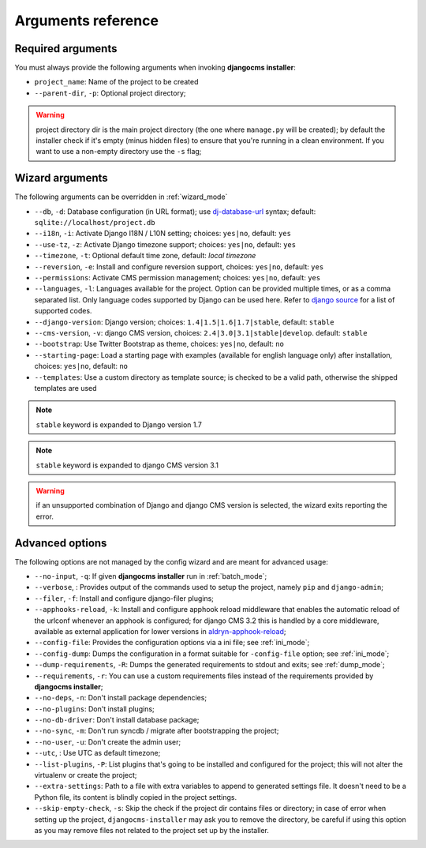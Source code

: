 .. _arguments:

Arguments reference
===================

Required arguments
------------------

You must always provide the following arguments when invoking **djangocms installer**:

* ``project_name``: Name of the project to be created
* ``--parent-dir``, ``-p``: Optional project directory;

.. warning:: project directory dir is the main project directory (the one where ``manage.py``
             will be created); by default the installer check if it's empty (minus hidden files)
             to ensure that you're running in a clean environment. If you want to use a
             non-empty directory use the ``-s`` flag;



Wizard arguments
----------------

The following arguments can be overridden in :ref:`wizard_mode`

* ``--db``, ``-d``: Database configuration (in URL format); use `dj-database-url`_
  syntax;  default: ``sqlite://localhost/project.db``
* ``--i18n``, ``-i``: Activate Django I18N / L10N setting; choices: ``yes|no``, default: ``yes``
* ``--use-tz``, ``-z``: Activate Django timezone support;  choices: ``yes|no``, default: ``yes``
* ``--timezone``, ``-t``: Optional default time zone, default: *local timezone*
* ``--reversion``, ``-e``: Install and configure reversion support, choices: ``yes|no``,
  default: ``yes``
* ``--permissions``: Activate CMS permission management; choices: ``yes|no``, default: ``yes``
* ``--languages``, ``-l``: Languages available for the project. Option can be provided multiple
  times, or as a comma separated list.
  Only language codes supported by Django can be used here.
  Refer to `django source`_ for a list of supported codes.
* ``--django-version``: Django version;  choices: ``1.4|1.5|1.6|1.7|stable``, default: ``stable``
* ``--cms-version``, ``-v``: django CMS version, choices: ``2.4|3.0|3.1|stable|develop``.
  default: ``stable``
* ``--bootstrap``: Use Twitter Bootstrap as theme, choices: ``yes|no``, default: ``no``
* ``--starting-page``: Load a starting page with examples (available for english language only)
  after installation, choices: ``yes|no``, default: ``no``
* ``--templates``: Use a custom directory as template source; is checked to be a valid path,
  otherwise the shipped templates are used

.. note:: ``stable`` keyword is expanded to Django version 1.7
.. note:: ``stable`` keyword is expanded to django CMS version 3.1
.. warning:: if an unsupported combination of Django and django CMS version is selected, the
             wizard exits reporting the error.

Advanced options
----------------

The following options are not managed by the config wizard and are meant for
advanced usage:

* ``--no-input``, ``-q``: If given **djangocms installer** run in :ref:`batch_mode`;
* ``--verbose``, : Provides output of the commands used to setup the project, namely ``pip`` and
  ``django-admin``;
* ``--filer``, ``-f``: Install and configure django-filer plugins;
* ``--apphooks-reload``, ``-k``: Install and configure apphook reload middleware that enables the
  automatic reload of the urlconf whenever an apphook is configured; for django CMS 3.2 this is
  handled by a core middleware, available as external application for lower versions in
  `aldryn-apphook-reload`_;
* ``--config-file``: Provides the configuration options via a ini file; see :ref:`ini_mode`;
* ``--config-dump``: Dumps the configuration in a format suitable for ``-config-file``
  option; see :ref:`ini_mode`;
* ``--dump-requirements``, ``-R``: Dumps the generated requirements to stdout
  and exits; see :ref:`dump_mode`;
* ``--requirements``, ``-r``: You can use a custom requirements files instead of the
  requirements provided by **djangocms installer**;
* ``--no-deps``, ``-n``: Don't install package dependencies;
* ``--no-plugins``: Don't install plugins;
* ``--no-db-driver``: Don't install database package;
* ``--no-sync``, ``-m``: Don't run syncdb / migrate after bootstrapping the project;
* ``--no-user``, ``-u``: Don't create the admin user;
* ``--utc``, : Use UTC as default timezone;
* ``--list-plugins``, ``-P``: List plugins that's going to be installed and
  configured for the project; this will not alter the virtualenv or create the
  project;
* ``--extra-settings``: Path to a file with extra variables to append to generated settings file.
  It doesn't need to be a Python file, its content is blindly copied in the project settings.
* ``--skip-empty-check``, ``-s``: Skip the check if the project dir contains files or directory;
  in case of error when setting up the project, ``djangocms-installer`` may ask you to remove
  the directory, be careful if using this option as you may remove files not related to the
  project set up by the installer.


..  ``--aldryn``, ``-a``: Use `aldryn-boilerplate`_; this downloads **aldryn-boilerplate** and copies
    it to the project, adapting the project layout according to boilerplate specifications; the use
    of aldryn-boilerplate requires manual actions, look at `aldryn-boilerplate documentation`_ for
    further informations.


.. _dj-database-url: https://github.com/kennethreitz/dj-database-url
.. _django source: https://github.com/django/django/blob/master/django/conf/global_settings.py#L50
.. _aldryn-boilerplate: https://github.com/aldryn/aldryn-boilerplate
.. _aldryn-boilerplate documentation: http://aldryn-boilerplate.readthedocs.org/en/latest/general/requirements.html
.. _aldryn-apphook-reload: https://github.com/aldryn/aldryn-apphook-reload
